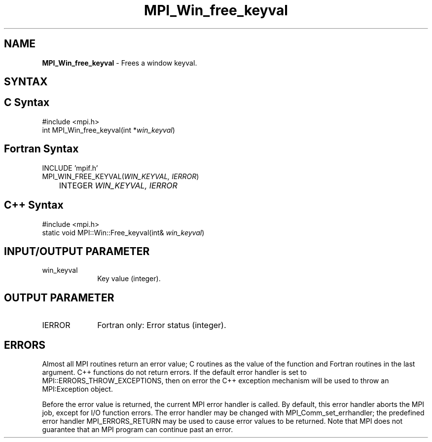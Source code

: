 .\" Copyright 2006-2008 Sun Microsystems, Inc.
.\" Copyright (c) 1996 Thinking Machines Corporation
.TH MPI_Win_free_keyval 3 "Jun 26, 2013" "1.6.5" "Open MPI"
.SH NAME
\fBMPI_Win_free_keyval\fP \- Frees a window keyval.

.SH SYNTAX
.ft R
.SH C Syntax
.nf
#include <mpi.h>
int MPI_Win_free_keyval(int *\fIwin_keyval\fP)

.fi
.SH Fortran Syntax
.nf
INCLUDE 'mpif.h'
MPI_WIN_FREE_KEYVAL(\fIWIN_KEYVAL, IERROR\fP) 
	INTEGER \fIWIN_KEYVAL, IERROR\fP 

.fi
.SH C++ Syntax
.nf
#include <mpi.h>
static void MPI::Win::Free_keyval(int& \fIwin_keyval\fP)

.fi
.SH INPUT/OUTPUT PARAMETER
.ft R
.TP 1i
win_keyval
Key value (integer). 

.SH OUTPUT PARAMETER
.ft R
.TP 1i
IERROR
Fortran only: Error status (integer). 

.SH ERRORS
Almost all MPI routines return an error value; C routines as the value of the function and Fortran routines in the last argument. C++ functions do not return errors. If the default error handler is set to MPI::ERRORS_THROW_EXCEPTIONS, then on error the C++ exception mechanism will be used to throw an MPI:Exception object.
.sp
Before the error value is returned, the current MPI error handler is
called. By default, this error handler aborts the MPI job, except for I/O function errors. The error handler may be changed with MPI_Comm_set_errhandler; the predefined error handler MPI_ERRORS_RETURN may be used to cause error values to be returned. Note that MPI does not guarantee that an MPI program can continue past an error.  

